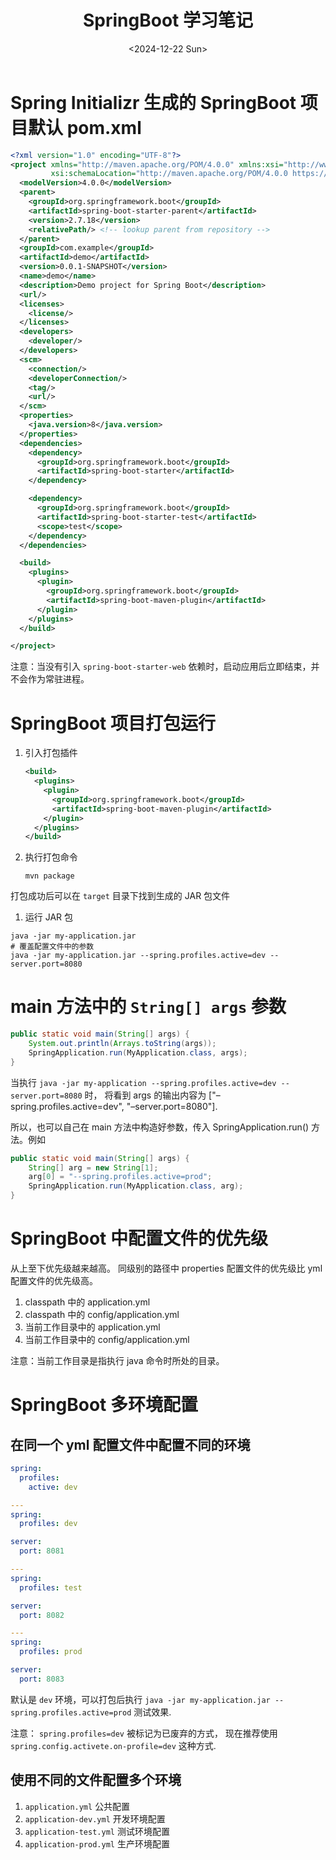 #+TITLE: SpringBoot 学习笔记
#+KEYWORDS: 珊瑚礁上的程序员, Java, SpringBoot
#+DATE: <2024-12-22 Sun>

* Spring Initializr 生成的 SpringBoot 项目默认 pom.xml

#+begin_src xml
  <?xml version="1.0" encoding="UTF-8"?>
  <project xmlns="http://maven.apache.org/POM/4.0.0" xmlns:xsi="http://www.w3.org/2001/XMLSchema-instance"
           xsi:schemaLocation="http://maven.apache.org/POM/4.0.0 https://maven.apache.org/xsd/maven-4.0.0.xsd">
    <modelVersion>4.0.0</modelVersion>
    <parent>
      <groupId>org.springframework.boot</groupId>
      <artifactId>spring-boot-starter-parent</artifactId>
      <version>2.7.18</version>
      <relativePath/> <!-- lookup parent from repository -->
    </parent>
    <groupId>com.example</groupId>
    <artifactId>demo</artifactId>
    <version>0.0.1-SNAPSHOT</version>
    <name>demo</name>
    <description>Demo project for Spring Boot</description>
    <url/>
    <licenses>
      <license/>
    </licenses>
    <developers>
      <developer/>
    </developers>
    <scm>
      <connection/>
      <developerConnection/>
      <tag/>
      <url/>
    </scm>
    <properties>
      <java.version>8</java.version>
    </properties>
    <dependencies>
      <dependency>
        <groupId>org.springframework.boot</groupId>
        <artifactId>spring-boot-starter</artifactId>
      </dependency>

      <dependency>
        <groupId>org.springframework.boot</groupId>
        <artifactId>spring-boot-starter-test</artifactId>
        <scope>test</scope>
      </dependency>
    </dependencies>

    <build>
      <plugins>
        <plugin>
          <groupId>org.springframework.boot</groupId>
          <artifactId>spring-boot-maven-plugin</artifactId>
        </plugin>
      </plugins>
    </build>

  </project>
#+end_src

注意：当没有引入 =spring-boot-starter-web= 依赖时，启动应用后立即结束，并不会作为常驻进程。

* SpringBoot 项目打包运行

1. 引入打包插件

      #+begin_src xml
        <build>
          <plugins>
            <plugin>
              <groupId>org.springframework.boot</groupId>
              <artifactId>spring-boot-maven-plugin</artifactId>
            </plugin>
          </plugins>
        </build>
      #+end_src

2. 执行打包命令

      #+begin_src shell
        mvn package
      #+end_src

打包成功后可以在 =target= 目录下找到生成的 JAR 包文件

3. 运行 JAR 包

#+begin_src shell
  java -jar my-application.jar
  # 覆盖配置文件中的参数
  java -jar my-application.jar --spring.profiles.active=dev --server.port=8080
#+end_src

* main 方法中的 =String[] args= 参数

#+begin_src java
  public static void main(String[] args) {
      System.out.println(Arrays.toString(args));
      SpringApplication.run(MyApplication.class, args);
  }
#+end_src

当执行 =java -jar my-application --spring.profiles.active=dev --server.port=8080= 时，
将看到 args 的输出内容为 ["--spring.profiles.active=dev", "--server.port=8080"].

所以，也可以自己在 main 方法中构造好参数，传入 SpringApplication.run() 方法。例如

#+begin_src java
  public static void main(String[] args) {
      String[] arg = new String[1];
      arg[0] = "--spring.profiles.active=prod";
      SpringApplication.run(MyApplication.class, arg);
  }
#+end_src

* SpringBoot 中配置文件的优先级

从上至下优先级越来越高。
同级别的路径中 properties 配置文件的优先级比 yml 配置文件的优先级高。

1. classpath 中的 application.yml
2. classpath 中的 config/application.yml
3. 当前工作目录中的 application.yml
4. 当前工作目录中的 config/application.yml

注意：当前工作目录是指执行 java 命令时所处的目录。

* SpringBoot 多环境配置

** 在同一个 yml 配置文件中配置不同的环境

#+begin_src yaml
  spring:
    profiles:
      active: dev

  ---
  spring:
    profiles: dev

  server:
    port: 8081

  ---
  spring:
    profiles: test

  server:
    port: 8082

  ---
  spring:
    profiles: prod

  server:
    port: 8083
#+end_src

默认是 =dev= 环境，可以打包后执行 =java -jar my-application.jar --spring.profiles.active=prod= 测试效果.

注意： =spring.profiles=dev= 被标记为已废弃的方式，
现在推荐使用 =spring.config.activete.on-profile=dev= 这种方式.

** 使用不同的文件配置多个环境

1. =application.yml= 公共配置
2. =application-dev.yml= 开发环境配置
3. =application-test.yml= 测试环境配置
4. =application-prod.yml= 生产环境配置
